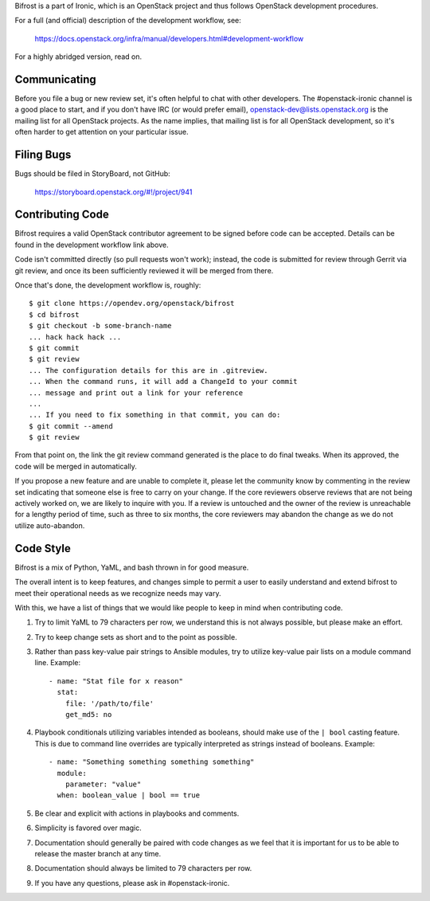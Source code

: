 Bifrost is a part of Ironic, which is an OpenStack project and
thus follows OpenStack development procedures.

For a full (and official) description of the development workflow, see:

    https://docs.openstack.org/infra/manual/developers.html#development-workflow

For a highly abridged version, read on.

-------------
Communicating
-------------

Before you file a bug or new review set, it's often helpful to chat with other
developers.  The #openstack-ironic channel is a good place to start, and if
you don't have IRC (or would prefer email), openstack-dev@lists.openstack.org
is the mailing list for all OpenStack projects.  As the name implies, that
mailing list is for all OpenStack development, so it's often harder to get
attention on your particular issue.

-----------
Filing Bugs
-----------

Bugs should be filed in StoryBoard, not GitHub:

    https://storyboard.openstack.org/#!/project/941

-----------------
Contributing Code
-----------------

Bifrost requires a valid OpenStack contributor agreement to be signed before
code can be accepted.  Details can be found in the development workflow link
above.

Code isn't committed directly (so pull requests won't work); instead, the
code is submitted for review through Gerrit via git review, and once its
been sufficiently reviewed it will be merged from there.

Once that's done, the development workflow is, roughly::

   $ git clone https://opendev.org/openstack/bifrost
   $ cd bifrost
   $ git checkout -b some-branch-name
   ... hack hack hack ...
   $ git commit
   $ git review
   ... The configuration details for this are in .gitreview.
   ... When the command runs, it will add a ChangeId to your commit
   ... message and print out a link for your reference
   ...
   ... If you need to fix something in that commit, you can do:
   $ git commit --amend
   $ git review

From that point on, the link the git review command generated is
the place to do final tweaks.  When its approved, the code
will be merged in automatically.

If you propose a new feature and are unable to complete it, please
let the community know by commenting in the review set indicating
that someone else is free to carry on your change.  If the core
reviewers observe reviews that are not being actively worked on,
we are likely to inquire with you. If a review is untouched and the
owner of the review is unreachable for a lengthy period of time,
such as three to six months, the core reviewers may abandon the
change as we do not utilize auto-abandon.

----------
Code Style
----------

Bifrost is a mix of Python, YaML, and bash thrown in for good measure.

The overall intent is to keep features, and changes simple to permit a user
to easily understand and extend bifrost to meet their operational needs as
we recognize needs may vary.

With this, we have a list of things that we would like people to keep in mind
when contributing code.

1. Try to limit YaML to 79 characters per row, we understand this is not
   always possible, but please make an effort.
2. Try to keep change sets as short and to the point as possible.
3. Rather than pass key-value pair strings to Ansible modules, try to utilize
   key-value pair lists on a module command line.  Example::

      - name: "Stat file for x reason"
        stat:
          file: '/path/to/file'
          get_md5: no

4. Playbook conditionals utilizing variables intended as booleans,
   should make use of the ``| bool`` casting feature.  This is due
   to command line overrides are typically interpreted as strings
   instead of booleans.  Example::

      - name: "Something something something something"
        module:
          parameter: "value"
        when: boolean_value | bool == true

5. Be clear and explicit with actions in playbooks and comments.
6. Simplicity is favored over magic.
7. Documentation should generally be paired with code changes as we feel
   that it is important for us to be able to release the master branch
   at any time.
8. Documentation should always be limited to 79 characters per row.
9. If you have any questions, please ask in #openstack-ironic.
